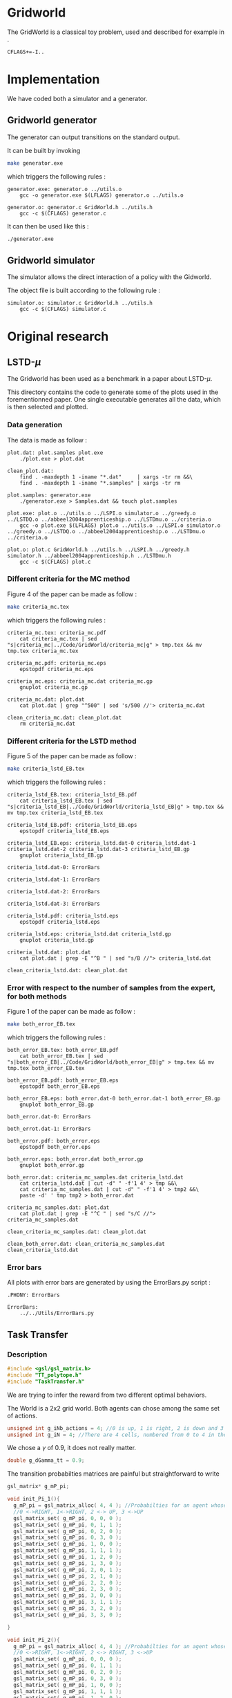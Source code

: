 * Gridworld
  The GridWorld is a classical toy problem, used and described for example in \cite{ng2000algorithms}.
  #+begin_src make :tangle Makefile
  CFLAGS+=-I..
   #+end_src

* Implementation
  We have coded both a simulator and a generator.

** Gridworld generator
   The generator can output transitions on the standard output.

   It can be built by invoking

     #+begin_src sh
 make generator.exe
     #+end_src

   which triggers the following rules :
    #+begin_src make :tangle Makefile
generator.exe: generator.o ../utils.o
	gcc -o generator.exe $(LFLAGS) generator.o ../utils.o

generator.o: generator.c GridWorld.h ../utils.h
	gcc -c $(CFLAGS) generator.c
    #+end_src

   It can then be used like this :

     #+begin_src sh
 ./generator.exe
     #+end_src

** Gridworld simulator
   The simulator allows the direct interaction of a policy with the Gidworld.

   The object file is built according to the following rule :
    #+begin_src make :tangle Makefile
simulator.o: simulator.c GridWorld.h ../utils.h
	gcc -c $(CFLAGS) simulator.c
    #+end_src
* Original research
** LSTD-$\mu$
   The Gridworld has been used as a benchmark in a paper about LSTD-$\mu$.

   This directory contains the code to generate some of the plots used in the forementionned paper. One single executable generates all the data, which is then selected and plotted.

*** Data generation
    The data is made as follow :

    #+begin_src make :tangle Makefile
plot.dat: plot.samples plot.exe
	./plot.exe > plot.dat

clean_plot.dat:
	find . -maxdepth 1 -iname "*.dat"     | xargs -tr rm &&\
	find . -maxdepth 1 -iname "*.samples" | xargs -tr rm

plot.samples: generator.exe 
	./generator.exe > Samples.dat && touch plot.samples

plot.exe: plot.o ../utils.o ../LSPI.o simulator.o ../greedy.o ../LSTDQ.o ../abbeel2004apprenticeship.o ../LSTDmu.o ../criteria.o
	gcc -o plot.exe $(LFLAGS) plot.o ../utils.o ../LSPI.o simulator.o ../greedy.o ../LSTDQ.o ../abbeel2004apprenticeship.o ../LSTDmu.o ../criteria.o

plot.o: plot.c GridWorld.h ../utils.h ../LSPI.h ../greedy.h simulator.h ../abbeel2004apprenticeship.h ../LSTDmu.h
	gcc -c $(CFLAGS) plot.c
    #+end_src

*** Different criteria for the MC method
    Figure 4 of the paper can be made as follow :

     #+begin_src sh
 make criteria_mc.tex
     #+end_src

   which triggers the following rules :
    #+begin_src make :tangle Makefile
criteria_mc.tex: criteria_mc.pdf
	cat criteria_mc.tex | sed "s|criteria_mc|../Code/GridWorld/criteria_mc|g" > tmp.tex && mv tmp.tex criteria_mc.tex

criteria_mc.pdf: criteria_mc.eps
	epstopdf criteria_mc.eps

criteria_mc.eps: criteria_mc.dat criteria_mc.gp
	gnuplot criteria_mc.gp

criteria_mc.dat: plot.dat
	cat plot.dat | grep "^500" | sed 's/500 //'> criteria_mc.dat

clean_criteria_mc.dat: clean_plot.dat
	rm criteria_mc.dat
    #+end_src
*** Different criteria for the LSTD method
    Figure 5 of the paper can be made as follow :
     #+begin_src sh
 make criteria_lstd_EB.tex
     #+end_src

   which triggers the following rules :
    #+begin_src make :tangle Makefile
criteria_lstd_EB.tex: criteria_lstd_EB.pdf
	cat criteria_lstd_EB.tex | sed "s|criteria_lstd_EB|../Code/GridWorld/criteria_lstd_EB|g" > tmp.tex && mv tmp.tex criteria_lstd_EB.tex

criteria_lstd_EB.pdf: criteria_lstd_EB.eps
	epstopdf criteria_lstd_EB.eps

criteria_lstd_EB.eps: criteria_lstd.dat-0 criteria_lstd.dat-1 criteria_lstd.dat-2 criteria_lstd.dat-3 criteria_lstd_EB.gp
	gnuplot criteria_lstd_EB.gp

criteria_lstd.dat-0: ErrorBars

criteria_lstd.dat-1: ErrorBars

criteria_lstd.dat-2: ErrorBars

criteria_lstd.dat-3: ErrorBars

criteria_lstd.pdf: criteria_lstd.eps
	epstopdf criteria_lstd.eps

criteria_lstd.eps: criteria_lstd.dat criteria_lstd.gp
	gnuplot criteria_lstd.gp

criteria_lstd.dat: plot.dat
	cat plot.dat | grep -E "^B " | sed "s/B //"> criteria_lstd.dat

clean_criteria_lstd.dat: clean_plot.dat
    #+end_src

*** Error with respect to the number of samples from the expert, for both methods
    Figure 1 of the paper can be made as follow :
     #+begin_src sh
 make both_error_EB.tex
     #+end_src

   which triggers the following rules :
    #+begin_src make :tangle Makefile
both_error_EB.tex: both_error_EB.pdf
	cat both_error_EB.tex | sed "s|both_error_EB|../Code/GridWorld/both_error_EB|g" > tmp.tex && mv tmp.tex both_error_EB.tex

both_error_EB.pdf: both_error_EB.eps
	epstopdf both_error_EB.eps

both_error_EB.eps: both_error.dat-0 both_error.dat-1 both_error_EB.gp
	gnuplot both_error_EB.gp

both_error.dat-0: ErrorBars

both_errot.dat-1: ErrorBars

both_error.pdf: both_error.eps
	epstopdf both_error.eps

both_error.eps: both_error.dat both_error.gp
	gnuplot both_error.gp

both_error.dat: criteria_mc_samples.dat criteria_lstd.dat
	cat criteria_lstd.dat | cut -d" " -f'1 4' > tmp &&\
	cat criteria_mc_samples.dat | cut -d" " -f'1 4' > tmp2 &&\
	paste -d' ' tmp tmp2 > both_error.dat

criteria_mc_samples.dat: plot.dat
	cat plot.dat | grep -E "^C " | sed "s/C //"> criteria_mc_samples.dat

clean_criteria_mc_samples.dat: clean_plot.dat

clean_both_error.dat: clean_criteria_mc_samples.dat clean_criteria_lstd.dat
    #+end_src

*** Error bars
    All plots with error bars are generated by using the ErrorBars.py script :
    #+begin_src make :tangle Makefile
.PHONY: ErrorBars

ErrorBars: 
	../../Utils/ErrorBars.py
    #+end_src

** Task Transfer
*** Description
    #+begin_src c :tangle TaskTransfer.c :main no
#include <gsl/gsl_matrix.h>
#include "TT_polytope.h"
#include "TaskTransfer.h"
    #+end_src
    
    We are trying to infer the reward from two different optimal behaviors.
    
    The World is a 2x2 grid world. Both agents can chose among the same set of actions.
    #+begin_src c :tangle TaskTransfer.c :main no
unsigned int g_iNb_actions = 4; //0 is up, 1 is right, 2 is down and 3 is left
unsigned int g_iN = 4; //There are 4 cells, numbered from 0 to 4 in the reading order
    #+end_src

    We chose a $\gamma$ of 0.9, it does not really matter.
    #+begin_src c :tangle TaskTransfer.c :main no
double g_dGamma_tt = 0.9;
    #+end_src

    The transition probabilties matrices are painful but straightforward to write
    #+begin_src c :tangle TaskTransfer.c :main no
gsl_matrix* g_mP_pi;

void init_Pi_1(){
  g_mP_pi = gsl_matrix_alloc( 4, 4 ); //Probabilties for an agent whose policy is
  //0 <->RIGHT, 1<->RIGHT, 2 <-> UP, 3 <->UP 
  gsl_matrix_set( g_mP_pi, 0, 0, 0 ); 
  gsl_matrix_set( g_mP_pi, 0, 1, 1 );
  gsl_matrix_set( g_mP_pi, 0, 2, 0 );
  gsl_matrix_set( g_mP_pi, 0, 3, 0 );
  gsl_matrix_set( g_mP_pi, 1, 0, 0 ); 
  gsl_matrix_set( g_mP_pi, 1, 1, 1 );
  gsl_matrix_set( g_mP_pi, 1, 2, 0 );
  gsl_matrix_set( g_mP_pi, 1, 3, 0 );
  gsl_matrix_set( g_mP_pi, 2, 0, 1 ); 
  gsl_matrix_set( g_mP_pi, 2, 1, 0 );
  gsl_matrix_set( g_mP_pi, 2, 2, 0 );
  gsl_matrix_set( g_mP_pi, 2, 3, 0 );
  gsl_matrix_set( g_mP_pi, 3, 0, 0 ); 
  gsl_matrix_set( g_mP_pi, 3, 1, 1 );
  gsl_matrix_set( g_mP_pi, 3, 2, 0 );
  gsl_matrix_set( g_mP_pi, 3, 3, 0 );
  
}

void init_Pi_2(){
  g_mP_pi = gsl_matrix_alloc( 4, 4 ); //Probabilties for an agent whose policy is
  //0 <->RIGHT, 1<->RIGHT, 2 <-> RIGHT, 3 <->UP 
  gsl_matrix_set( g_mP_pi, 0, 0, 0 ); 
  gsl_matrix_set( g_mP_pi, 0, 1, 1 );
  gsl_matrix_set( g_mP_pi, 0, 2, 0 );
  gsl_matrix_set( g_mP_pi, 0, 3, 0 );
  gsl_matrix_set( g_mP_pi, 1, 0, 0 ); 
  gsl_matrix_set( g_mP_pi, 1, 1, 1 );
  gsl_matrix_set( g_mP_pi, 1, 2, 0 );
  gsl_matrix_set( g_mP_pi, 1, 3, 0 );
  gsl_matrix_set( g_mP_pi, 2, 0, 0 ); 
  gsl_matrix_set( g_mP_pi, 2, 1, 0 );
  gsl_matrix_set( g_mP_pi, 2, 2, 0 );
  gsl_matrix_set( g_mP_pi, 2, 3, 1 );
  gsl_matrix_set( g_mP_pi, 3, 0, 0 ); 
  gsl_matrix_set( g_mP_pi, 3, 1, 1 );
  gsl_matrix_set( g_mP_pi, 3, 2, 0 );
  gsl_matrix_set( g_mP_pi, 3, 3, 0 );
  
}

gsl_matrix** g_aP;

void init_Pa(){
  g_aP = malloc( 4*sizeof( *g_aP ) );

  g_aP[0] = gsl_matrix_alloc( 4, 4 ); //Probabilties for action UP
  gsl_matrix_set( g_aP[0], 0, 0, 1 ); 
  gsl_matrix_set( g_aP[0], 0, 1, 0 );
  gsl_matrix_set( g_aP[0], 0, 2, 0 );
  gsl_matrix_set( g_aP[0], 0, 3, 0 );
  gsl_matrix_set( g_aP[0], 1, 0, 0 ); 
  gsl_matrix_set( g_aP[0], 1, 1, 1 );
  gsl_matrix_set( g_aP[0], 1, 2, 0 );
  gsl_matrix_set( g_aP[0], 1, 3, 0 );
  gsl_matrix_set( g_aP[0], 2, 0, 1 ); 
  gsl_matrix_set( g_aP[0], 2, 1, 0 );
  gsl_matrix_set( g_aP[0], 2, 2, 0 );
  gsl_matrix_set( g_aP[0], 2, 3, 0 );
  gsl_matrix_set( g_aP[0], 3, 0, 0 ); 
  gsl_matrix_set( g_aP[0], 3, 1, 1 );
  gsl_matrix_set( g_aP[0], 3, 2, 0 );
  gsl_matrix_set( g_aP[0], 3, 3, 0 );

  g_aP[1] = gsl_matrix_alloc( 4, 4 ); //Probabilties for action RIGHT
  gsl_matrix_set( g_aP[1], 0, 0, 0 ); 
  gsl_matrix_set( g_aP[1], 0, 1, 1 );
  gsl_matrix_set( g_aP[1], 0, 2, 0 );
  gsl_matrix_set( g_aP[1], 0, 3, 0 );
  gsl_matrix_set( g_aP[1], 1, 0, 0 ); 
  gsl_matrix_set( g_aP[1], 1, 1, 1 );
  gsl_matrix_set( g_aP[1], 1, 2, 0 );
  gsl_matrix_set( g_aP[1], 1, 3, 0 );
  gsl_matrix_set( g_aP[1], 2, 0, 0 ); 
  gsl_matrix_set( g_aP[1], 2, 1, 0 );
  gsl_matrix_set( g_aP[1], 2, 2, 0 );
  gsl_matrix_set( g_aP[1], 2, 3, 1 );
  gsl_matrix_set( g_aP[1], 3, 0, 0 ); 
  gsl_matrix_set( g_aP[1], 3, 1, 0 );
  gsl_matrix_set( g_aP[1], 3, 2, 0 );
  gsl_matrix_set( g_aP[1], 3, 3, 1 );

  g_aP[2] = gsl_matrix_alloc( 4, 4 ); //Probabilties for action DOWN
  gsl_matrix_set( g_aP[2], 0, 0, 0 ); 
  gsl_matrix_set( g_aP[2], 0, 1, 0 );
  gsl_matrix_set( g_aP[2], 0, 2, 1 );
  gsl_matrix_set( g_aP[2], 0, 3, 0 );
  gsl_matrix_set( g_aP[2], 1, 0, 0 ); 
  gsl_matrix_set( g_aP[2], 1, 1, 0 );
  gsl_matrix_set( g_aP[2], 1, 2, 0 );
  gsl_matrix_set( g_aP[2], 1, 3, 1 );
  gsl_matrix_set( g_aP[2], 2, 0, 0 ); 
  gsl_matrix_set( g_aP[2], 2, 1, 0 );
  gsl_matrix_set( g_aP[2], 2, 2, 1 );
  gsl_matrix_set( g_aP[2], 2, 3, 0 );
  gsl_matrix_set( g_aP[2], 3, 0, 0 ); 
  gsl_matrix_set( g_aP[2], 3, 1, 0 );
  gsl_matrix_set( g_aP[2], 3, 2, 0 );
  gsl_matrix_set( g_aP[2], 3, 3, 1 );

  g_aP[3] = gsl_matrix_alloc( 4, 4 ); //Probabilties for action LEFT
  gsl_matrix_set( g_aP[3], 0, 0, 1 ); 
  gsl_matrix_set( g_aP[3], 0, 1, 0 );
  gsl_matrix_set( g_aP[3], 0, 2, 0 );
  gsl_matrix_set( g_aP[3], 0, 3, 0 );
  gsl_matrix_set( g_aP[3], 1, 0, 1 ); 
  gsl_matrix_set( g_aP[3], 1, 1, 0 );
  gsl_matrix_set( g_aP[3], 1, 2, 0 );
  gsl_matrix_set( g_aP[3], 1, 3, 0 );
  gsl_matrix_set( g_aP[3], 2, 0, 0 ); 
  gsl_matrix_set( g_aP[3], 2, 1, 0 );
  gsl_matrix_set( g_aP[3], 2, 2, 1 );
  gsl_matrix_set( g_aP[3], 2, 3, 0 );
  gsl_matrix_set( g_aP[3], 3, 0, 0 ); 
  gsl_matrix_set( g_aP[3], 3, 1, 0 );
  gsl_matrix_set( g_aP[3], 3, 2, 1 );
  gsl_matrix_set( g_aP[3], 3, 3, 0 );
}
    #+end_src
   
    We can now initialize the polytope and run the algorithm with the constraints of the first agent :
    #+begin_src c :tangle TaskTransfer.c :main no
int main( void){
  init_Pa();
  init_Pi_1();
  tt_polytope* p = reward_shaping_simplex( g_iN );
  reward_mapping( p );
    #+end_src

    And then with the constraints of the second agent
    #+begin_src c :tangle TaskTransfer.c :main no
init_Pi_2();
reward_mapping( p );
return 0;
}
    #+end_src
*** Technical stuff
**** Compilation
    #+begin_src makefile :tangle Makefile
TaskTransfer.o: TaskTransfer.c
	gcc -c $(CFLAGS) TaskTransfer.c

TaskTransfer.exe: TaskTransfer.o ../TaskTransfer.o ../TT_polytope.o
	gcc -o TaskTransfer.exe $(LFLAGS) TaskTransfer.o ../TaskTransfer.o ../TT_polytope.o

    #+end_src

* Miscellaneous
** Org files
  The .org files containing both some code and its documentation are :
  #+begin_src make :tangle Makefile
ORG_CODE_FILES=generator.org Makefile.org GridWorld.org simulator.org plot.org
  #+end_src
** Documentation
   Documentation can be extracted from the .org files by executing
   #+begin_src sh
 make doc
   #+end_src

   which triggers the following rules :

   #+begin_src make :tangle Makefile
HTML_FILES=$(ORG_CODE_FILES:.org=.html)

doc: $(HTML_FILES)

%.html:%.org
	emacs -batch --visit $*.org --funcall org-export-as-html-and-open --script ~/.emacs
   #+end_src
** Code extraction

   The code embedded in the .org can be tangled.
    #+begin_src make :tangle Makefile
code:$(ORG_CODE_FILES)
	for file in $(ORG_CODE_FILES); do emacs -batch --visit $$file --funcall org-babel-tangle --script ~/.emacs; done && touch code
    #+end_src
    
** Cleaning
  Two different target exists for cleaning.

  clean does regular cleaning : 

    #+begin_src make :tangle Makefile
clean:
	find . -maxdepth 1 -iname "*.o"       | xargs -tr rm &&\
	find . -maxdepth 1 -iname "*.pdf"     | xargs -tr rm &&\
	find . -maxdepth 1 -iname "*.eps"     | xargs -tr rm &&\
	find . -maxdepth 1 -iname "*.ps"      | xargs -tr rm &&\
	find . -maxdepth 1 -iname "*.tex"     | xargs -tr rm &&\
	find . -maxdepth 1 -iname "*.exe"     | xargs -tr rm &&\
	find . -maxdepth 1 -iname "*.dat"     | xargs -tr rm &&\
	find . -maxdepth 1 -iname "*.dat-*"   | xargs -tr rm &&\
	find . -maxdepth 1 -iname "*.pyc"     | xargs -tr rm &&\
	find . -maxdepth 1 -iname "generator.c"     | xargs -tr rm &&\
	find . -maxdepth 1 -iname "TaskTransfer.c"     | xargs -tr rm &&\
	find . -maxdepth 1 -iname "GridWorld.h"     | xargs -tr rm &&\
	find . -maxdepth 1 -iname "simulator.h"     | xargs -tr rm &&\
	find . -maxdepth 1 -iname "simulator.c"     | xargs -tr rm &&\
	find . -maxdepth 1 -iname "plot.c"    | xargs -tr rm &&\
	find . -maxdepth 1 -iname "code"      | xargs -tr rm &&\
	find . -maxdepth 1 -iname "*~"        | xargs -tr rm &&\
	find . -maxdepth 1 -iname "*.samples" | xargs -tr rm
    #+end_src

  nuke removes the data generated by the ErrorBars.py script, which may take a very long time to generate. Hence a separated target to avoid accidents.

    #+begin_src make :tangle Makefile
nuke: #You probably don't want to make this one
	find ErrorBars/ -maxdepth 1 -iname "*.dat*" | xargs -tr rm
    #+end_src
